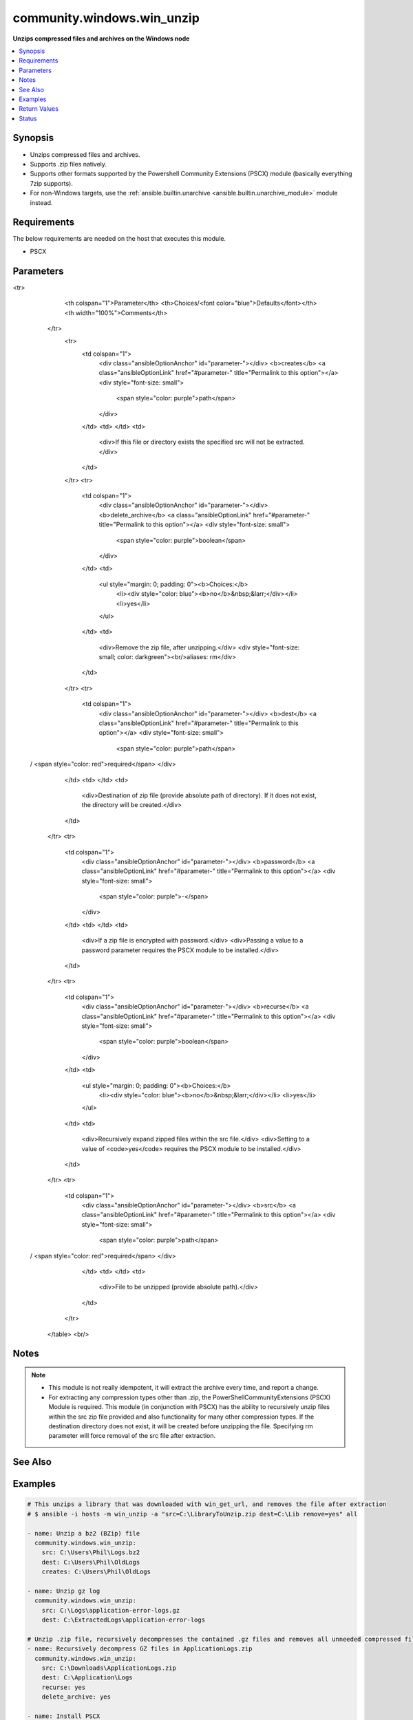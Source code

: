 .. _community.windows.win_unzip_module:


***************************
community.windows.win_unzip
***************************

**Unzips compressed files and archives on the Windows node**



.. contents::
   :local:
   :depth: 1


Synopsis
--------
- Unzips compressed files and archives.
- Supports .zip files natively.
- Supports other formats supported by the Powershell Community Extensions (PSCX) module (basically everything 7zip supports).
- For non-Windows targets, use the :ref:`ansible.builtin.unarchive <ansible.builtin.unarchive_module>` module instead.



Requirements
------------
The below requirements are needed on the host that executes this module.

- PSCX


Parameters
----------

.. raw:: html

    <table  border=0 cellpadding=0 class="documentation-table">
<tr>
            <th colspan="1">Parameter</th>
            <th>Choices/<font color="blue">Defaults</font></th>
            <th width="100%">Comments</th>
        </tr>
            <tr>
                <td colspan="1">
                    <div class="ansibleOptionAnchor" id="parameter-"></div>
                    <b>creates</b>
                    <a class="ansibleOptionLink" href="#parameter-" title="Permalink to this option"></a>
                    <div style="font-size: small">
                        <span style="color: purple">path</span>
                    </div>
                </td>
                <td>
                </td>
                <td>
                        <div>If this file or directory exists the specified src will not be extracted.</div>
                </td>
            </tr>
            <tr>
                <td colspan="1">
                    <div class="ansibleOptionAnchor" id="parameter-"></div>
                    <b>delete_archive</b>
                    <a class="ansibleOptionLink" href="#parameter-" title="Permalink to this option"></a>
                    <div style="font-size: small">
                        <span style="color: purple">boolean</span>
                    </div>
                </td>
                <td>
                        <ul style="margin: 0; padding: 0"><b>Choices:</b>
                                    <li><div style="color: blue"><b>no</b>&nbsp;&larr;</div></li>
                                    <li>yes</li>
                        </ul>
                </td>
                <td>
                        <div>Remove the zip file, after unzipping.</div>
                        <div style="font-size: small; color: darkgreen"><br/>aliases: rm</div>
                </td>
            </tr>
            <tr>
                <td colspan="1">
                    <div class="ansibleOptionAnchor" id="parameter-"></div>
                    <b>dest</b>
                    <a class="ansibleOptionLink" href="#parameter-" title="Permalink to this option"></a>
                    <div style="font-size: small">
                        <span style="color: purple">path</span>
 / <span style="color: red">required</span>                    </div>
                </td>
                <td>
                </td>
                <td>
                        <div>Destination of zip file (provide absolute path of directory). If it does not exist, the directory will be created.</div>
                </td>
            </tr>
            <tr>
                <td colspan="1">
                    <div class="ansibleOptionAnchor" id="parameter-"></div>
                    <b>password</b>
                    <a class="ansibleOptionLink" href="#parameter-" title="Permalink to this option"></a>
                    <div style="font-size: small">
                        <span style="color: purple">-</span>
                    </div>
                </td>
                <td>
                </td>
                <td>
                        <div>If a zip file is encrypted with password.</div>
                        <div>Passing a value to a password parameter requires the PSCX module to be installed.</div>
                </td>
            </tr>
            <tr>
                <td colspan="1">
                    <div class="ansibleOptionAnchor" id="parameter-"></div>
                    <b>recurse</b>
                    <a class="ansibleOptionLink" href="#parameter-" title="Permalink to this option"></a>
                    <div style="font-size: small">
                        <span style="color: purple">boolean</span>
                    </div>
                </td>
                <td>
                        <ul style="margin: 0; padding: 0"><b>Choices:</b>
                                    <li><div style="color: blue"><b>no</b>&nbsp;&larr;</div></li>
                                    <li>yes</li>
                        </ul>
                </td>
                <td>
                        <div>Recursively expand zipped files within the src file.</div>
                        <div>Setting to a value of <code>yes</code> requires the PSCX module to be installed.</div>
                </td>
            </tr>
            <tr>
                <td colspan="1">
                    <div class="ansibleOptionAnchor" id="parameter-"></div>
                    <b>src</b>
                    <a class="ansibleOptionLink" href="#parameter-" title="Permalink to this option"></a>
                    <div style="font-size: small">
                        <span style="color: purple">path</span>
 / <span style="color: red">required</span>                    </div>
                </td>
                <td>
                </td>
                <td>
                        <div>File to be unzipped (provide absolute path).</div>
                </td>
            </tr>
    </table>
    <br/>


Notes
-----

.. note::
   - This module is not really idempotent, it will extract the archive every time, and report a change.
   - For extracting any compression types other than .zip, the PowerShellCommunityExtensions (PSCX) Module is required.  This module (in conjunction with PSCX) has the ability to recursively unzip files within the src zip file provided and also functionality for many other compression types. If the destination directory does not exist, it will be created before unzipping the file.  Specifying rm parameter will force removal of the src file after extraction.


See Also
--------

.. seealso::

   :ref:`ansible.builtin.unarchive_module`
      The official documentation on the **ansible.builtin.unarchive** module.


Examples
--------

.. code-block:: yaml+jinja

    # This unzips a library that was downloaded with win_get_url, and removes the file after extraction
    # $ ansible -i hosts -m win_unzip -a "src=C:\LibraryToUnzip.zip dest=C:\Lib remove=yes" all

    - name: Unzip a bz2 (BZip) file
      community.windows.win_unzip:
        src: C:\Users\Phil\Logs.bz2
        dest: C:\Users\Phil\OldLogs
        creates: C:\Users\Phil\OldLogs

    - name: Unzip gz log
      community.windows.win_unzip:
        src: C:\Logs\application-error-logs.gz
        dest: C:\ExtractedLogs\application-error-logs

    # Unzip .zip file, recursively decompresses the contained .gz files and removes all unneeded compressed files after completion.
    - name: Recursively decompress GZ files in ApplicationLogs.zip
      community.windows.win_unzip:
        src: C:\Downloads\ApplicationLogs.zip
        dest: C:\Application\Logs
        recurse: yes
        delete_archive: yes

    - name: Install PSCX
      community.windows.win_psmodule:
        name: Pscx
        state: present

    - name: Unzip .7z file which is password encrypted
      community.windows.win_unzip:
        src: C:\Downloads\ApplicationLogs.7z
        dest: C:\Application\Logs
        password: abcd
        delete_archive: yes



Return Values
-------------
Common return values are documented `here <https://docs.ansible.com/ansible/latest/reference_appendices/common_return_values.html#common-return-values>`_, the following are the fields unique to this module:

.. raw:: html

    <table border=0 cellpadding=0 class="documentation-table">
        <tr>
            <th colspan="1">Key</th>
            <th>Returned</th>
            <th width="100%">Description</th>
        </tr>
            <tr>
                <td colspan="1">
                    <div class="ansibleOptionAnchor" id="return-"></div>
                    <b>dest</b>
                    <a class="ansibleOptionLink" href="#return-" title="Permalink to this return value"></a>
                    <div style="font-size: small">
                      <span style="color: purple">string</span>
                    </div>
                </td>
                <td>always</td>
                <td>
                            <div>The provided destination path</div>
                    <br/>
                        <div style="font-size: smaller"><b>Sample:</b></div>
                        <div style="font-size: smaller; color: blue; word-wrap: break-word; word-break: break-all;">C:\ExtractedLogs\application-error-logs</div>
                </td>
            </tr>
            <tr>
                <td colspan="1">
                    <div class="ansibleOptionAnchor" id="return-"></div>
                    <b>removed</b>
                    <a class="ansibleOptionLink" href="#return-" title="Permalink to this return value"></a>
                    <div style="font-size: small">
                      <span style="color: purple">boolean</span>
                    </div>
                </td>
                <td>always</td>
                <td>
                            <div>Whether the module did remove any files during task run</div>
                    <br/>
                        <div style="font-size: smaller"><b>Sample:</b></div>
                        <div style="font-size: smaller; color: blue; word-wrap: break-word; word-break: break-all;">True</div>
                </td>
            </tr>
            <tr>
                <td colspan="1">
                    <div class="ansibleOptionAnchor" id="return-"></div>
                    <b>src</b>
                    <a class="ansibleOptionLink" href="#return-" title="Permalink to this return value"></a>
                    <div style="font-size: small">
                      <span style="color: purple">string</span>
                    </div>
                </td>
                <td>always</td>
                <td>
                            <div>The provided source path</div>
                    <br/>
                        <div style="font-size: smaller"><b>Sample:</b></div>
                        <div style="font-size: smaller; color: blue; word-wrap: break-word; word-break: break-all;">C:\Logs\application-error-logs.gz</div>
                </td>
            </tr>
    </table>
    <br/><br/>


Status
------


Authors
~~~~~~~

- Phil Schwartz (@schwartzmx)
